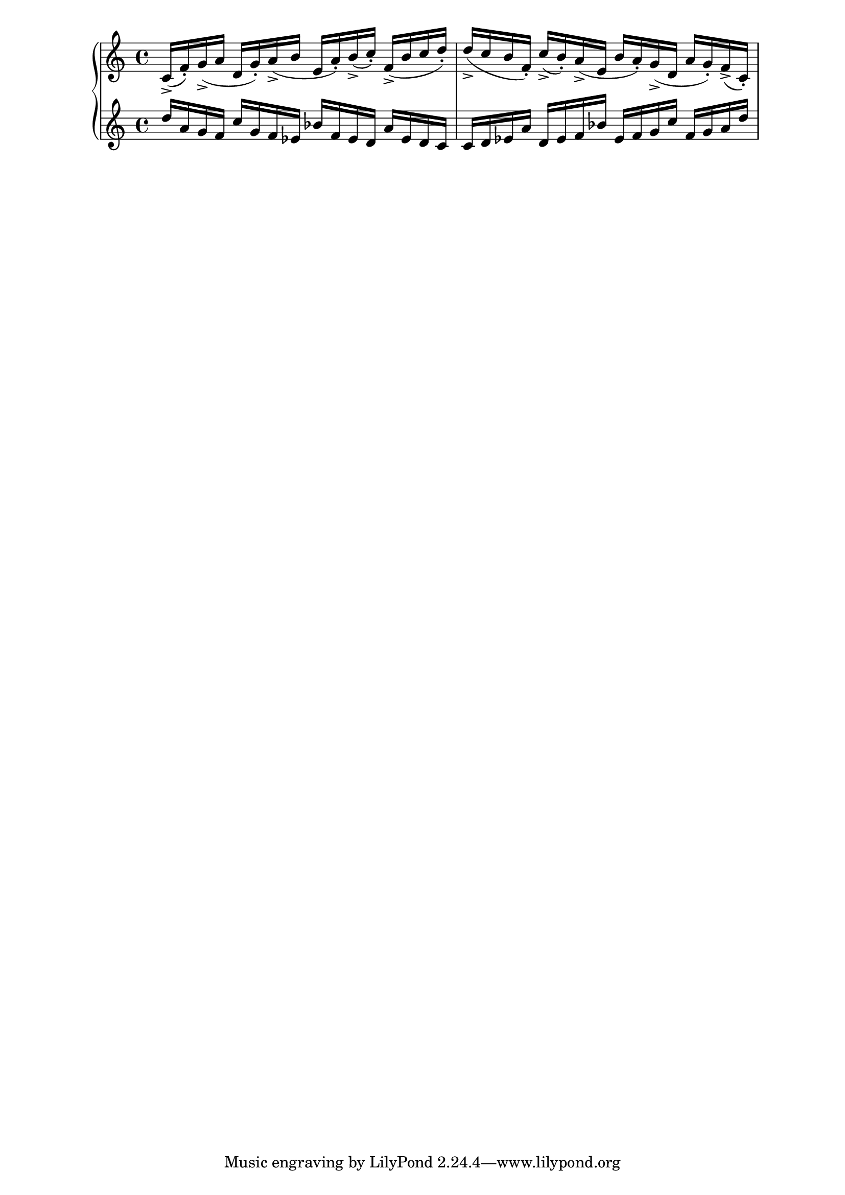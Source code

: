 \version "2.19.83"
\language "english"
\score
{
    \context Score = "Score"
    <<
        \context PianoStaff = "PianoStaff"
        <<
            \context Staff = "Staff_1"
            {
                \context Voice = "Voice_1"
                {
                    c'16
                    - \accent
                    (
                    f'16
                    - \staccato
                    )
                    g'16
                    - \accent
                    (
                    a'16
                    d'16
                    g'16
                    - \staccato
                    )
                    a'16
                    - \accent
                    (
                    b'16
                    e'16
                    a'16
                    - \staccato
                    )
                    b'16
                    - \accent
                    (
                    c''16
                    - \staccato
                    )
                    f'16
                    - \accent
                    (
                    b'16
                    c''16
                    d''16
                    - \staccato
                    )
                    d''16
                    - \accent
                    (
                    c''16
                    b'16
                    f'16
                    - \staccato
                    )
                    c''16
                    - \accent
                    (
                    b'16
                    - \staccato
                    )
                    a'16
                    - \accent
                    (
                    e'16
                    b'16
                    a'16
                    - \staccato
                    )
                    g'16
                    - \accent
                    (
                    d'16
                    a'16
                    g'16
                    - \staccato
                    )
                    f'16
                    - \accent
                    (
                    c'16
                    - \staccato
                    )
                }
            }
            \context Staff = "Staff_2"
            {
                \context Voice = "Voice_2"
                {
                    d''16
                    a'16
                    g'16
                    f'16
                    c''16
                    g'16
                    f'16
                    ef'16
                    bf'16
                    f'16
                    ef'16
                    d'16
                    a'16
                    ef'16
                    d'16
                    c'16
                    c'16
                    d'16
                    ef'16
                    a'16
                    d'16
                    ef'16
                    f'16
                    bf'16
                    ef'16
                    f'16
                    g'16
                    c''16
                    f'16
                    g'16
                    a'16
                    d''16
                }
            }
        >>
    >>
}